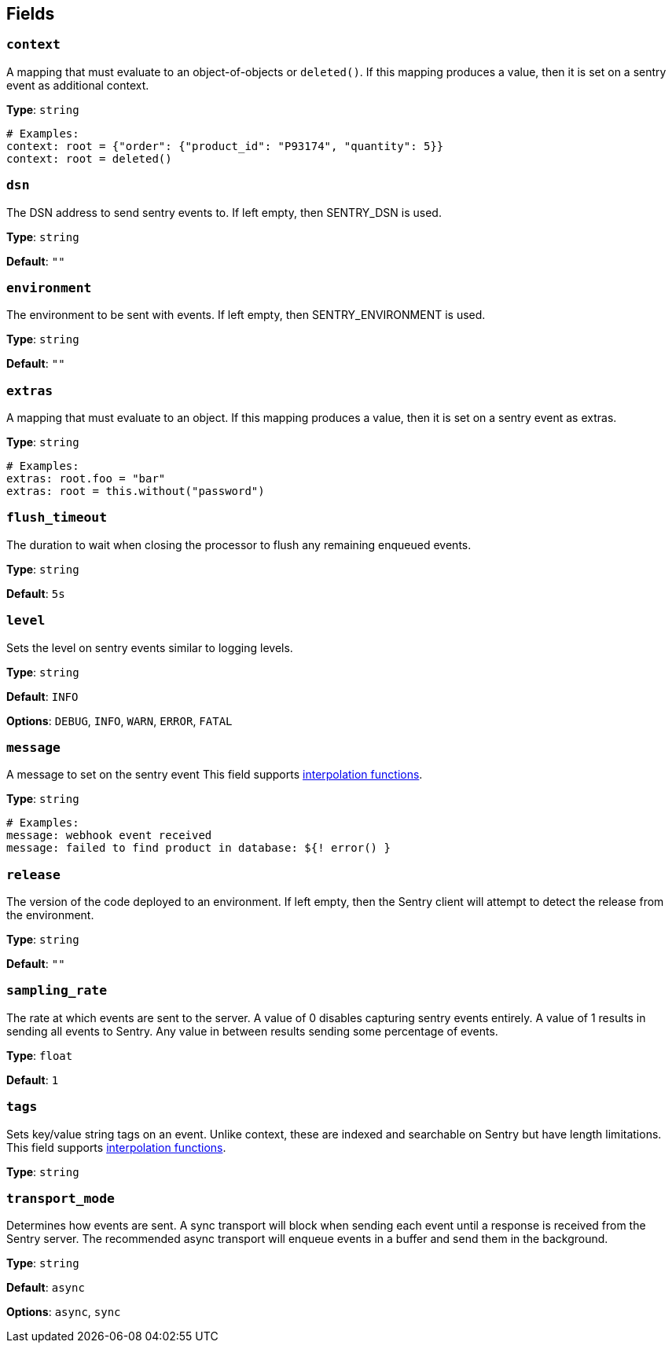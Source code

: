 // This content is autogenerated. Do not edit manually. To override descriptions, use the doc-tools CLI with the --overrides option: https://redpandadata.atlassian.net/wiki/spaces/DOC/pages/1247543314/Generate+reference+docs+for+Redpanda+Connect

== Fields

=== `context`

A mapping that must evaluate to an object-of-objects or `deleted()`. If this mapping produces a value, then it is set on a sentry event as additional context.

*Type*: `string`

[source,yaml]
----
# Examples:
context: root = {"order": {"product_id": "P93174", "quantity": 5}}
context: root = deleted()
----

=== `dsn`

The DSN address to send sentry events to. If left empty, then SENTRY_DSN is used.

*Type*: `string`

*Default*: `""`

=== `environment`

The environment to be sent with events. If left empty, then SENTRY_ENVIRONMENT is used.

*Type*: `string`

*Default*: `""`

=== `extras`

A mapping that must evaluate to an object. If this mapping produces a value, then it is set on a sentry event as extras.

*Type*: `string`

[source,yaml]
----
# Examples:
extras: root.foo = "bar"
extras: root = this.without("password")
----

=== `flush_timeout`

The duration to wait when closing the processor to flush any remaining enqueued events.

*Type*: `string`

*Default*: `5s`

=== `level`

Sets the level on sentry events similar to logging levels.

*Type*: `string`

*Default*: `INFO`

*Options*: `DEBUG`, `INFO`, `WARN`, `ERROR`, `FATAL`

=== `message`

A message to set on the sentry event
This field supports xref:configuration:interpolation.adoc#bloblang-queries[interpolation functions].

*Type*: `string`

[source,yaml]
----
# Examples:
message: webhook event received
message: failed to find product in database: ${! error() }
----

=== `release`

The version of the code deployed to an environment. If left empty, then the Sentry client will attempt to detect the release from the environment.

*Type*: `string`

*Default*: `""`

=== `sampling_rate`

The rate at which events are sent to the server. A value of 0 disables capturing sentry events entirely. A value of 1 results in sending all events to Sentry. Any value in between results sending some percentage of events.

*Type*: `float`

*Default*: `1`

=== `tags`

Sets key/value string tags on an event. Unlike context, these are indexed and searchable on Sentry but have length limitations.
This field supports xref:configuration:interpolation.adoc#bloblang-queries[interpolation functions].

*Type*: `string`

=== `transport_mode`

Determines how events are sent. A sync transport will block when sending each event until a response is received from the Sentry server. The recommended async transport will enqueue events in a buffer and send them in the background.

*Type*: `string`

*Default*: `async`

*Options*: `async`, `sync`


